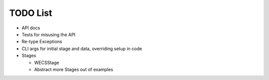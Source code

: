 TODO List
=========

-  API docs
-  Tests for misusing the API
-  Re-type Exceptions
-  CLI args for initial stage and data, overriding setup in code
-  Stages

   -  WECSStage
   -  Abstract more Stages out of examples
